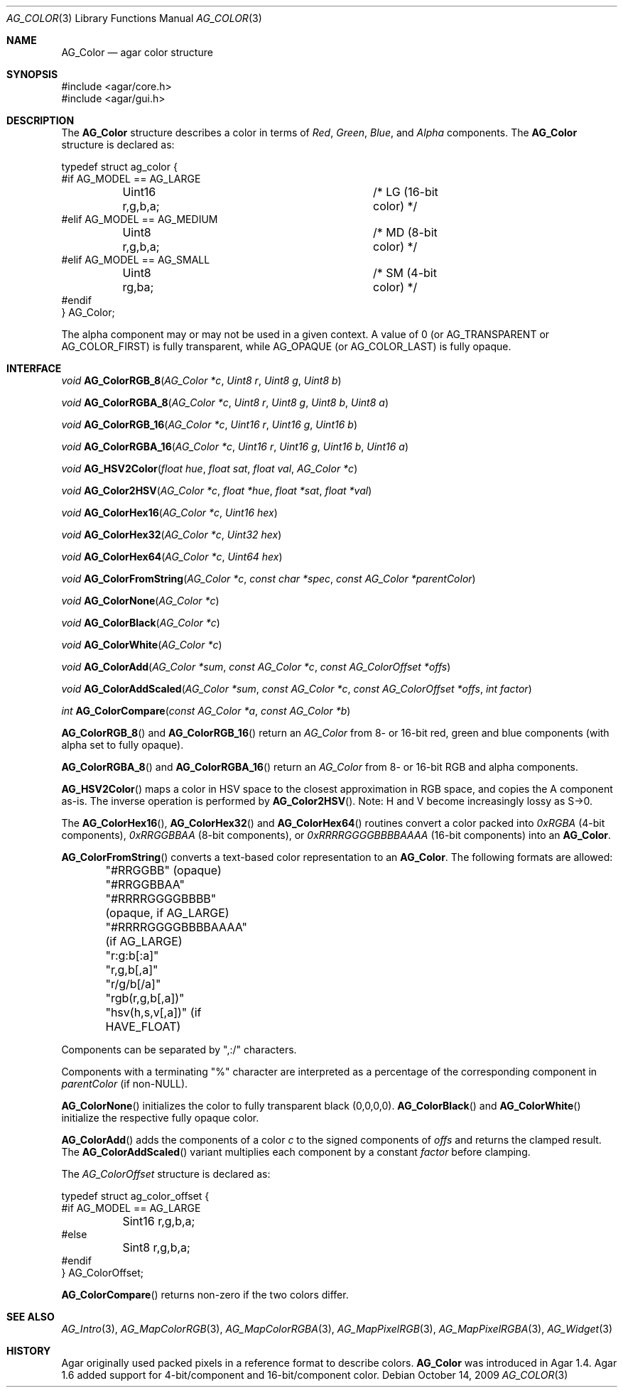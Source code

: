 .\" Copyright (c) 2006-2019 Julien Nadeau Carriere <vedge@csoft.net>
.\" All rights reserved.
.\"
.\" Redistribution and use in source and binary forms, with or without
.\" modification, are permitted provided that the following conditions
.\" are met:
.\" 1. Redistributions of source code must retain the above copyright
.\"    notice, this list of conditions and the following disclaimer.
.\" 2. Redistributions in binary form must reproduce the above copyright
.\"    notice, this list of conditions and the following disclaimer in the
.\"    documentation and/or other materials provided with the distribution.
.\" 
.\" THIS SOFTWARE IS PROVIDED BY THE AUTHOR ``AS IS'' AND ANY EXPRESS OR
.\" IMPLIED WARRANTIES, INCLUDING, BUT NOT LIMITED TO, THE IMPLIED
.\" WARRANTIES OF MERCHANTABILITY AND FITNESS FOR A PARTICULAR PURPOSE
.\" ARE DISCLAIMED. IN NO EVENT SHALL THE AUTHOR BE LIABLE FOR ANY DIRECT,
.\" INDIRECT, INCIDENTAL, SPECIAL, EXEMPLARY, OR CONSEQUENTIAL DAMAGES
.\" (INCLUDING BUT NOT LIMITED TO, PROCUREMENT OF SUBSTITUTE GOODS OR
.\" SERVICES; LOSS OF USE, DATA, OR PROFITS; OR BUSINESS INTERRUPTION)
.\" HOWEVER CAUSED AND ON ANY THEORY OF LIABILITY, WHETHER IN CONTRACT,
.\" STRICT LIABILITY, OR TORT (INCLUDING NEGLIGENCE OR OTHERWISE) ARISING
.\" IN ANY WAY OUT OF THE USE OF THIS SOFTWARE EVEN IF ADVISED OF THE
.\" POSSIBILITY OF SUCH DAMAGE.
.\"
.Dd October 14, 2009
.Dt AG_COLOR 3
.Os
.ds vT Agar API Reference
.ds oS Agar 1.4
.Sh NAME
.Nm AG_Color
.Nd agar color structure
.Sh SYNOPSIS
.Bd -literal
#include <agar/core.h>
#include <agar/gui.h>
.Ed
.Sh DESCRIPTION
The
.Nm
structure describes a color in terms of
.Em Red ,
.Em Green ,
.Em Blue ,
and
.Em Alpha
components.
The
.Nm
structure is declared as:
.Bd -literal
typedef struct ag_color {
#if AG_MODEL == AG_LARGE
	Uint16 r,g,b,a;			/* LG (16-bit color) */
#elif AG_MODEL == AG_MEDIUM
	Uint8  r,g,b,a;			/* MD (8-bit color) */
#elif AG_MODEL == AG_SMALL
	Uint8  rg,ba;			/* SM (4-bit color) */
#endif
} AG_Color;
.Ed
.Pp
The alpha component may or may not be used in a given context.
A value of 0 (or
.Dv AG_TRANSPARENT
or
.Dv AG_COLOR_FIRST )
is fully transparent, while
.Dv AG_OPAQUE
(or
.Dv AG_COLOR_LAST )
is fully opaque.
.Sh INTERFACE
.nr nS 1
.Ft void
.Fn AG_ColorRGB_8 "AG_Color *c" "Uint8 r" "Uint8 g" "Uint8 b"
.Pp
.Ft void
.Fn AG_ColorRGBA_8 "AG_Color *c" "Uint8 r" "Uint8 g" "Uint8 b" "Uint8 a"
.Pp
.Ft void
.Fn AG_ColorRGB_16 "AG_Color *c" "Uint16 r" "Uint16 g" "Uint16 b"
.Pp
.Ft void
.Fn AG_ColorRGBA_16 "AG_Color *c" "Uint16 r" "Uint16 g" "Uint16 b" "Uint16 a"
.Pp
.Ft void
.Fn AG_HSV2Color "float hue" "float sat" "float val" "AG_Color *c"
.Pp
.Ft void
.Fn AG_Color2HSV "AG_Color *c" "float *hue" "float *sat" "float *val"
.Pp
.Ft void
.Fn AG_ColorHex16 "AG_Color *c" "Uint16 hex"
.Pp
.Ft void
.Fn AG_ColorHex32 "AG_Color *c" "Uint32 hex"
.Pp
.Ft void
.Fn AG_ColorHex64 "AG_Color *c" "Uint64 hex"
.Pp
.Ft void
.Fn AG_ColorFromString "AG_Color *c" "const char *spec" "const AG_Color *parentColor"
.Pp
.Ft void
.Fn AG_ColorNone "AG_Color *c"
.Pp
.Ft void
.Fn AG_ColorBlack "AG_Color *c"
.Pp
.Ft void
.Fn AG_ColorWhite "AG_Color *c"
.Pp
.Ft void
.Fn AG_ColorAdd "AG_Color *sum" "const AG_Color *c" "const AG_ColorOffset *offs"
.Pp
.Ft void
.Fn AG_ColorAddScaled "AG_Color *sum" "const AG_Color *c" "const AG_ColorOffset *offs" "int factor"
.Pp
.Ft int
.Fn AG_ColorCompare "const AG_Color *a" "const AG_Color *b"
.Pp
.nr nS 0
.Fn AG_ColorRGB_8
and
.Fn AG_ColorRGB_16
return an
.Ft AG_Color
from 8- or 16-bit red, green and blue components
(with alpha set to fully opaque).
.Pp
.Fn AG_ColorRGBA_8
and
.Fn AG_ColorRGBA_16
return an
.Ft AG_Color
from 8- or 16-bit RGB and alpha components.
.Pp
.Fn AG_HSV2Color
maps a color in HSV space to the closest approximation in RGB space, and
copies the A component as-is.
The inverse operation is performed by
.Fn AG_Color2HSV .
Note: H and V become increasingly lossy as S->0.
.Pp
The
.Fn AG_ColorHex16 ,
.Fn AG_ColorHex32
and
.Fn AG_ColorHex64
routines convert a color packed into
.Em 0xRGBA
(4-bit components),
.Em 0xRRGGBBAA
(8-bit components), or
.Em 0xRRRRGGGGBBBBAAAA
(16-bit components) into an
.Nm .
.Pp
.Fn AG_ColorFromString
converts a text-based color representation to an
.Nm .
The following formats are allowed:
.Bd -literal
	"#RRGGBB"           (opaque)
	"#RRGGBBAA"
	"#RRRRGGGGBBBB"     (opaque, if AG_LARGE)
	"#RRRRGGGGBBBBAAAA" (if AG_LARGE)
	"r:g:b[:a]"
	"r,g,b[,a]"
	"r/g/b[/a]"
	"rgb(r,g,b[,a])"
	"hsv(h,s,v[,a])"    (if HAVE_FLOAT)
.Ed
.Pp
Components can be separated by ",:/" characters.
.Pp
Components with a terminating "%" character are interpreted as a
percentage of the corresponding component in
.Fa parentColor
(if non-NULL).
.Pp
.Fn AG_ColorNone
initializes the color to fully transparent black (0,0,0,0).
.Fn AG_ColorBlack
and
.Fn AG_ColorWhite
initialize the respective fully opaque color.
.Pp
.Fn AG_ColorAdd
adds the components of a color
.Fa c
to the signed components of
.Fa offs
and returns the clamped result.
The
.Fn AG_ColorAddScaled
variant multiplies each component by a constant
.Fa factor
before clamping.
.Pp
The
.Ft AG_ColorOffset
structure is declared as:
.Bd -literal
typedef struct ag_color_offset {
#if AG_MODEL == AG_LARGE
	Sint16 r,g,b,a;
#else
	Sint8  r,g,b,a;
#endif
} AG_ColorOffset;
.Ed
.Pp
.Fn AG_ColorCompare
returns non-zero if the two colors differ.
.Sh SEE ALSO
.Xr AG_Intro 3 ,
.Xr AG_MapColorRGB 3 ,
.Xr AG_MapColorRGBA 3 ,
.Xr AG_MapPixelRGB 3 ,
.Xr AG_MapPixelRGBA 3 ,
.Xr AG_Widget 3
.Sh HISTORY
Agar originally used packed pixels in a reference format to describe colors.
.Nm
was introduced in Agar 1.4.
Agar 1.6 added support for 4-bit/component and 16-bit/component color.
